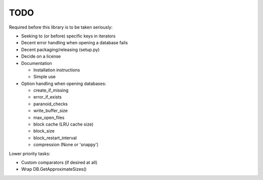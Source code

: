 
TODO
====

Required before this library is to be taken seriously:

* Seeking to (or before) specific keys in iterators
* Decent error handling when opening a database fails
* Decent packaging/releasing (setup.py)
* Decide on a license
* Documentation

  * Installation instructions
  * Simple use

* Option handling when opening databases:

  * create_if_missing
  * error_if_exists
  * paranoid_checks
  * write_buffer_size
  * max_open_files
  * block cache (LRU cache size)
  * block_size
  * block_restart_interval
  * compression (None or 'snappy')

Lower priority tasks:

* Custom comparators (if desired at all)
* Wrap DB.GetApproximateSizes()
